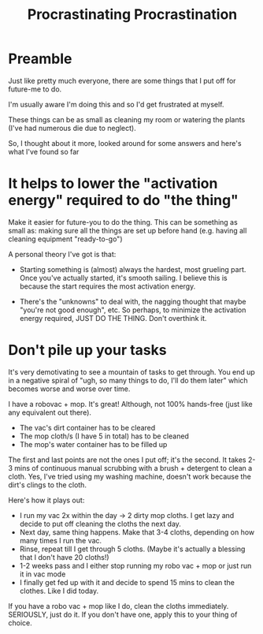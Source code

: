 #+TITLE: Procrastinating Procrastination
#+HUGO_BASE_DIR: ..
#+HUGO_SECTION: post
#+HUGO_CUSTOM_FRONT_MATTER: :date "2022-01-29" :pin true :summary "Blog post inspired by the need to clean my robomop's cloths"
#+HUGO_TAGS: misc "self-improvement"

* Preamble

Just like pretty much everyone, there are some things that I put off for future-me to do.

I'm usually aware I'm doing this and so I'd get frustrated at myself.

These things can be as small as cleaning my room or watering the plants (I've had numerous die due to neglect).

So, I thought about it more, looked around for some answers and here's what I've found so far

* It helps to lower the "activation energy" required to do "the thing"

Make it easier for future-you to do the thing. This can be something as small as: making sure all the things are set up before hand (e.g. having all cleaning equipment "ready-to-go")

A personal theory I've got is that:
    - Starting something is (almost) always the hardest, most grueling part. Once you've actually started, it's smooth sailing. I believe this is because the start requires the most activation energy.

    - There's the "unknowns" to deal with, the nagging thought that maybe "you're not good enough", etc. So perhaps, to minimize the activation energy required, JUST DO THE THING. Don't overthink it.

* Don't pile up your tasks

It's very demotivating to see a mountain of tasks to get through. You end up in a negative spiral of "ugh, so many things to do, I'll do them later" which becomes worse and worse over time.

I have a robovac + mop. It's great! Although, not 100% hands-free (just like any equivalent out there).
    - The vac's dirt container has to be cleared
    - The mop cloth/s (I have 5 in total) has to be cleaned
    - The mop's water container has to be filled up

The first and last points are not the ones I put off; it's the second.
It takes 2-3 mins of continuous manual scrubbing with a brush + detergent to clean a cloth. Yes, I've tried using my washing machine, doesn't work because the dirt's clings to the cloth.

Here's how it plays out:
    - I run my vac 2x within the day -> 2 dirty mop cloths. I get lazy and decide to put off cleaning the cloths the next day.
    - Next day, same thing happens. Make that 3-4 cloths, depending on how many times I run the vac.
    - Rinse, repeat till I get through 5 cloths. (Maybe it's actually a blessing that I don't have 20 cloths!)
    - 1-2 weeks pass and I either stop running my robo vac + mop or just run it in vac mode
    - I finally get fed up with it and decide to spend 15 mins to clean the clothes. Like I did today.

If you have a robo vac + mop like I do, clean the cloths immediately. SERIOUSLY, just do it. If you don't have one, apply this to your thing of choice.
